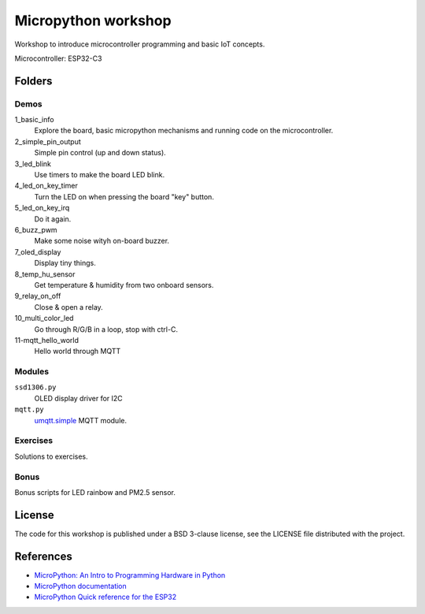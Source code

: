 ####################
Micropython workshop
####################

Workshop to introduce microcontroller programming and basic IoT concepts.

Microcontroller: ESP32-C3

Folders
=======

Demos
-----

1_basic_info
    Explore the board, basic micropython mechanisms and running code on the
    microcontroller.
2_simple_pin_output
    Simple pin control (up and down status).
3_led_blink
    Use timers to make the board LED blink.
4_led_on_key_timer
    Turn the LED on when pressing the board "key" button.
5_led_on_key_irq
    Do it again.
6_buzz_pwm
    Make some noise wityh on-board buzzer.
7_oled_display
    Display tiny things.
8_temp_hu_sensor
    Get temperature & humidity from two onboard sensors.
9_relay_on_off
    Close & open a relay.
10_multi_color_led
    Go through R/G/B in a loop, stop with ctrl-C.
11-mqtt_hello_world
    Hello world through MQTT

Modules
-------

``ssd1306.py``
    OLED display driver for I2C
``mqtt.py``
    `umqtt.simple <https://github.com/micropython/micropython-lib/blob/master/micropython/umqtt.simple/umqtt/simple.py>`_ MQTT module.

Exercises
---------

Solutions to exercises.

Bonus
-----

Bonus scripts for LED rainbow and PM2.5 sensor.


License
=======

The code for this workshop is published under a BSD 3-clause license, see the
LICENSE file distributed with the project.

References
==========

* `MicroPython: An Intro to Programming Hardware in Python <https://realpython.com/micropython/>`_
* `MicroPython documentation <https://docs.micropython.org/en/latest/index.html>`_
* `MicroPython Quick reference for the ESP32 <https://docs.micropython.org/en/latest/esp32/quickref.html>`_
